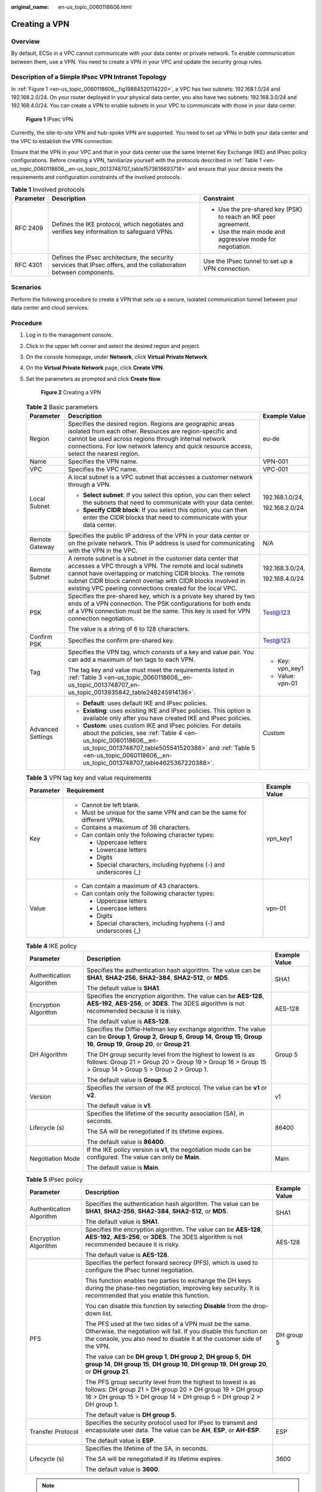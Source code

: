 :original_name: en-us_topic_0060118606.html

.. _en-us_topic_0060118606:

Creating a VPN
==============

**Overview**
------------

By default, ECSs in a VPC cannot communicate with your data center or private network. To enable communication between them, use a VPN. You need to create a VPN in your VPC and update the security group rules.

Description of a Simple IPsec VPN Intranet Topology
---------------------------------------------------

In :ref:`Figure 1 <en-us_topic_0060118606__fig19884520114220>`, a VPC has two subnets: 192.168.1.0/24 and 192.168.2.0/24. On your router deployed in your physical data center, you also have two subnets: 192.168.3.0/24 and 192.168.4.0/24. You can create a VPN to enable subnets in your VPC to communicate with those in your data center.

.. _en-us_topic_0060118606__fig19884520114220:

.. figure:: /_static/images/en-us_image_0159197475.png
   :alt: **Figure 1** IPsec VPN

   **Figure 1** IPsec VPN

Currently, the site-to-site VPN and hub-spoke VPN are supported. You need to set up VPNs in both your data center and the VPC to establish the VPN connection.

Ensure that the VPN in your VPC and that in your data center use the same Internet Key Exchange (IKE) and IPsec policy configurations. Before creating a VPN, familiarize yourself with the protocols described in :ref:`Table 1 <en-us_topic_0060118606__en-us_topic_0013748707_table1573616693718>` and ensure that your device meets the requirements and configuration constraints of the involved protocols.

.. _en-us_topic_0060118606__en-us_topic_0013748707_table1573616693718:

.. table:: **Table 1** Involved protocols

   +-----------------------+--------------------------------------------------------------------------------------------------------------------+-----------------------------------------------------------------+
   | Parameter             | Description                                                                                                        | Constraint                                                      |
   +=======================+====================================================================================================================+=================================================================+
   | RFC 2409              | Defines the IKE protocol, which negotiates and verifies key information to safeguard VPNs.                         | -  Use the pre-shared key (PSK) to reach an IKE peer agreement. |
   |                       |                                                                                                                    | -  Use the main mode and aggressive mode for negotiation.       |
   +-----------------------+--------------------------------------------------------------------------------------------------------------------+-----------------------------------------------------------------+
   | RFC 4301              | Defines the IPsec architecture, the security services that IPsec offers, and the collaboration between components. | Use the IPsec tunnel to set up a VPN connection.                |
   +-----------------------+--------------------------------------------------------------------------------------------------------------------+-----------------------------------------------------------------+

**Scenarios**
-------------

Perform the following procedure to create a VPN that sets up a secure, isolated communication tunnel between your data center and cloud services.

**Procedure**
-------------

#. Log in to the management console.

#. Click |image1| in the upper left corner and select the desired region and project.

#. On the console homepage, under **Network**, click **Virtual Private Network**.

#. On the **Virtual Private Network** page, click **Create VPN**.

#. .. _en-us_topic_0060118606__en-us_topic_0013748707_li3027778720388:

   Set the parameters as prompted and click **Create Now**.

   .. _en-us_topic_0060118606__fig12119136431:

   .. figure:: /_static/images/en-us_image_0155784843.png
      :alt: **Figure 2** Creating a VPN

      **Figure 2** Creating a VPN

   .. _en-us_topic_0060118606__en-us_topic_0013748707_table968099720388:

   .. table:: **Table 2** Basic parameters

      +-----------------------+---------------------------------------------------------------------------------------------------------------------------------------------------------------------------------------------------------------------------------------------------------------------------------------------------------------+-----------------------+
      | Parameter             | Description                                                                                                                                                                                                                                                                                                   | Example Value         |
      +=======================+===============================================================================================================================================================================================================================================================================================================+=======================+
      | Region                | Specifies the desired region. Regions are geographic areas isolated from each other. Resources are region-specific and cannot be used across regions through internal network connections. For low network latency and quick resource access, select the nearest region.                                      | eu-de                 |
      +-----------------------+---------------------------------------------------------------------------------------------------------------------------------------------------------------------------------------------------------------------------------------------------------------------------------------------------------------+-----------------------+
      | Name                  | Specifies the VPN name.                                                                                                                                                                                                                                                                                       | VPN-001               |
      +-----------------------+---------------------------------------------------------------------------------------------------------------------------------------------------------------------------------------------------------------------------------------------------------------------------------------------------------------+-----------------------+
      | VPC                   | Specifies the VPC name.                                                                                                                                                                                                                                                                                       | VPC-001               |
      +-----------------------+---------------------------------------------------------------------------------------------------------------------------------------------------------------------------------------------------------------------------------------------------------------------------------------------------------------+-----------------------+
      | Local Subnet          | A local subnet is a VPC subnet that accesses a customer network through a VPN.                                                                                                                                                                                                                                | 192.168.1.0/24,       |
      |                       |                                                                                                                                                                                                                                                                                                               |                       |
      |                       | -  **Select subnet**: If you select this option, you can then select the subnets that need to communicate with your data center.                                                                                                                                                                              | 192.168.2.0/24        |
      |                       | -  **Specify CIDR block**: If you select this option, you can then enter the CIDR blocks that need to communicate with your data center.                                                                                                                                                                      |                       |
      +-----------------------+---------------------------------------------------------------------------------------------------------------------------------------------------------------------------------------------------------------------------------------------------------------------------------------------------------------+-----------------------+
      | Remote Gateway        | Specifies the public IP address of the VPN in your data center or on the private network. This IP address is used for communicating with the VPN in the VPC.                                                                                                                                                  | N/A                   |
      +-----------------------+---------------------------------------------------------------------------------------------------------------------------------------------------------------------------------------------------------------------------------------------------------------------------------------------------------------+-----------------------+
      | Remote Subnet         | A remote subnet is a subnet in the customer data center that accesses a VPC through a VPN. The remote and local subnets cannot have overlapping or matching CIDR blocks. The remote subnet CIDR block cannot overlap with CIDR blocks involved in existing VPC peering connections created for the local VPC. | 192.168.3.0/24,       |
      |                       |                                                                                                                                                                                                                                                                                                               |                       |
      |                       |                                                                                                                                                                                                                                                                                                               | 192.168.4.0/24        |
      +-----------------------+---------------------------------------------------------------------------------------------------------------------------------------------------------------------------------------------------------------------------------------------------------------------------------------------------------------+-----------------------+
      | PSK                   | Specifies the pre-shared key, which is a private key shared by two ends of a VPN connection. The PSK configurations for both ends of a VPN connection must be the same. This key is used for VPN connection negotiation.                                                                                      | Test@123              |
      |                       |                                                                                                                                                                                                                                                                                                               |                       |
      |                       | The value is a string of 6 to 128 characters.                                                                                                                                                                                                                                                                 |                       |
      +-----------------------+---------------------------------------------------------------------------------------------------------------------------------------------------------------------------------------------------------------------------------------------------------------------------------------------------------------+-----------------------+
      | Confirm PSK           | Specifies the confirm pre-shared key.                                                                                                                                                                                                                                                                         | Test@123              |
      +-----------------------+---------------------------------------------------------------------------------------------------------------------------------------------------------------------------------------------------------------------------------------------------------------------------------------------------------------+-----------------------+
      | Tag                   | Specifies the VPN tag, which consists of a key and value pair. You can add a maximum of ten tags to each VPN.                                                                                                                                                                                                 | -  Key: vpn_key1      |
      |                       |                                                                                                                                                                                                                                                                                                               | -  Value: vpn-01      |
      |                       | The tag key and value must meet the requirements listed in :ref:`Table 3 <en-us_topic_0060118606__en-us_topic_0013748707_en-us_topic_0013935842_table248245914136>`.                                                                                                                                          |                       |
      +-----------------------+---------------------------------------------------------------------------------------------------------------------------------------------------------------------------------------------------------------------------------------------------------------------------------------------------------------+-----------------------+
      | Advanced Settings     | -  **Default**: uses default IKE and IPsec policies.                                                                                                                                                                                                                                                          | Custom                |
      |                       | -  **Existing**: uses existing IKE and IPsec policies. This option is available only after you have created IKE and IPsec policies.                                                                                                                                                                           |                       |
      |                       | -  **Custom**: uses custom IKE and IPsec policies. For details about the policies, see :ref:`Table 4 <en-us_topic_0060118606__en-us_topic_0013748707_table505541520388>` and :ref:`Table 5 <en-us_topic_0060118606__en-us_topic_0013748707_table4625367220388>`.                                              |                       |
      +-----------------------+---------------------------------------------------------------------------------------------------------------------------------------------------------------------------------------------------------------------------------------------------------------------------------------------------------------+-----------------------+

   .. _en-us_topic_0060118606__en-us_topic_0013748707_en-us_topic_0013935842_table248245914136:

   .. table:: **Table 3** VPN tag key and value requirements

      +-----------------------+----------------------------------------------------------------------------+-----------------------+
      | Parameter             | Requirement                                                                | Example Value         |
      +=======================+============================================================================+=======================+
      | Key                   | -  Cannot be left blank.                                                   | vpn_key1              |
      |                       | -  Must be unique for the same VPN and can be the same for different VPNs. |                       |
      |                       | -  Contains a maximum of 36 characters.                                    |                       |
      |                       | -  Can contain only the following character types:                         |                       |
      |                       |                                                                            |                       |
      |                       |    -  Uppercase letters                                                    |                       |
      |                       |    -  Lowercase letters                                                    |                       |
      |                       |    -  Digits                                                               |                       |
      |                       |    -  Special characters, including hyphens (-) and underscores (_)        |                       |
      +-----------------------+----------------------------------------------------------------------------+-----------------------+
      | Value                 | -  Can contain a maximum of 43 characters.                                 | vpn-01                |
      |                       | -  Can contain only the following character types:                         |                       |
      |                       |                                                                            |                       |
      |                       |    -  Uppercase letters                                                    |                       |
      |                       |    -  Lowercase letters                                                    |                       |
      |                       |    -  Digits                                                               |                       |
      |                       |    -  Special characters, including hyphens (-) and underscores (_)        |                       |
      +-----------------------+----------------------------------------------------------------------------+-----------------------+

   .. _en-us_topic_0060118606__en-us_topic_0013748707_table505541520388:

   .. table:: **Table 4** IKE policy

      +--------------------------+-----------------------------------------------------------------------------------------------------------------------------------------------------------------------------------------------------+-----------------------+
      | Parameter                | Description                                                                                                                                                                                         | Example Value         |
      +==========================+=====================================================================================================================================================================================================+=======================+
      | Authentication Algorithm | Specifies the authentication hash algorithm. The value can be **SHA1**, **SHA2-256**, **SHA2-384**, **SHA2-512**, or **MD5**.                                                                       | SHA1                  |
      |                          |                                                                                                                                                                                                     |                       |
      |                          | The default value is **SHA1**.                                                                                                                                                                      |                       |
      +--------------------------+-----------------------------------------------------------------------------------------------------------------------------------------------------------------------------------------------------+-----------------------+
      | Encryption Algorithm     | Specifies the encryption algorithm. The value can be **AES-128**, **AES-192**, **AES-256**, or **3DES**. The 3DES algorithm is not recommended because it is risky.                                 | AES-128               |
      |                          |                                                                                                                                                                                                     |                       |
      |                          | The default value is **AES-128**.                                                                                                                                                                   |                       |
      +--------------------------+-----------------------------------------------------------------------------------------------------------------------------------------------------------------------------------------------------+-----------------------+
      | DH Algorithm             | Specifies the Diffie-Hellman key exchange algorithm. The value can be **Group 1**, **Group 2**, **Group 5**, **Group 14**, **Group 15**, **Group 16**, **Group 19**, **Group 20**, or **Group 21**. | Group 5               |
      |                          |                                                                                                                                                                                                     |                       |
      |                          | The DH group security level from the highest to lowest is as follows: Group 21 > Group 20 > Group 19 > Group 16 > Group 15 > Group 14 > Group 5 > Group 2 > Group 1.                                |                       |
      |                          |                                                                                                                                                                                                     |                       |
      |                          | The default value is **Group 5**.                                                                                                                                                                   |                       |
      +--------------------------+-----------------------------------------------------------------------------------------------------------------------------------------------------------------------------------------------------+-----------------------+
      | Version                  | Specifies the version of the IKE protocol. The value can be **v1** or **v2**.                                                                                                                       | v1                    |
      |                          |                                                                                                                                                                                                     |                       |
      |                          | The default value is **v1**.                                                                                                                                                                        |                       |
      +--------------------------+-----------------------------------------------------------------------------------------------------------------------------------------------------------------------------------------------------+-----------------------+
      | Lifecycle (s)            | Specifies the lifetime of the security association (SA), in seconds.                                                                                                                                | 86400                 |
      |                          |                                                                                                                                                                                                     |                       |
      |                          | The SA will be renegotiated if its lifetime expires.                                                                                                                                                |                       |
      |                          |                                                                                                                                                                                                     |                       |
      |                          | The default value is **86400**.                                                                                                                                                                     |                       |
      +--------------------------+-----------------------------------------------------------------------------------------------------------------------------------------------------------------------------------------------------+-----------------------+
      | Negotiation Mode         | If the IKE policy version is **v1**, the negotiation mode can be configured. The value can only be **Main**.                                                                                        | Main                  |
      |                          |                                                                                                                                                                                                     |                       |
      |                          | The default value is **Main**.                                                                                                                                                                      |                       |
      +--------------------------+-----------------------------------------------------------------------------------------------------------------------------------------------------------------------------------------------------+-----------------------+

   .. _en-us_topic_0060118606__en-us_topic_0013748707_table4625367220388:

   .. table:: **Table 5** IPsec policy

      +--------------------------+----------------------------------------------------------------------------------------------------------------------------------------------------------------------------------------------------------+-----------------------+
      | Parameter                | Description                                                                                                                                                                                              | Example Value         |
      +==========================+==========================================================================================================================================================================================================+=======================+
      | Authentication Algorithm | Specifies the authentication hash algorithm. The value can be **SHA1**, **SHA2-256**, **SHA2-384**, **SHA2-512**, or **MD5**.                                                                            | SHA1                  |
      |                          |                                                                                                                                                                                                          |                       |
      |                          | The default value is **SHA1**.                                                                                                                                                                           |                       |
      +--------------------------+----------------------------------------------------------------------------------------------------------------------------------------------------------------------------------------------------------+-----------------------+
      | Encryption Algorithm     | Specifies the encryption algorithm. The value can be **AES-128**, **AES-192**, **AES-256**, or **3DES**. The 3DES algorithm is not recommended because it is risky.                                      | AES-128               |
      |                          |                                                                                                                                                                                                          |                       |
      |                          | The default value is **AES-128**.                                                                                                                                                                        |                       |
      +--------------------------+----------------------------------------------------------------------------------------------------------------------------------------------------------------------------------------------------------+-----------------------+
      | PFS                      | Specifies the perfect forward secrecy (PFS), which is used to configure the IPsec tunnel negotiation.                                                                                                    | DH group 5            |
      |                          |                                                                                                                                                                                                          |                       |
      |                          | This function enables two parties to exchange the DH keys during the phase-two negotiation, improving key security. It is recommended that you enable this function.                                     |                       |
      |                          |                                                                                                                                                                                                          |                       |
      |                          | You can disable this function by selecting **Disable** from the drop-down list.                                                                                                                          |                       |
      |                          |                                                                                                                                                                                                          |                       |
      |                          | The PFS used at the two sides of a VPN must be the same. Otherwise, the negotiation will fail. If you disable this function on the console, you also need to disable it at the customer side of the VPN. |                       |
      |                          |                                                                                                                                                                                                          |                       |
      |                          | The value can be **DH group 1**, **DH group 2**, **DH group 5**, **DH group 14**, **DH group 15**, **DH group 16**, **DH group 19**, **DH group 20**, or **DH group 21**.                                |                       |
      |                          |                                                                                                                                                                                                          |                       |
      |                          | The PFS group security level from the highest to lowest is as follows: DH group 21 > DH group 20 > DH group 19 > DH group 16 > DH group 15 > DH group 14 > DH group 5 > DH group 2 > DH group 1.         |                       |
      |                          |                                                                                                                                                                                                          |                       |
      |                          | The default value is **DH group 5**.                                                                                                                                                                     |                       |
      +--------------------------+----------------------------------------------------------------------------------------------------------------------------------------------------------------------------------------------------------+-----------------------+
      | Transfer Protocol        | Specifies the security protocol used for IPsec to transmit and encapsulate user data. The value can be **AH**, **ESP**, or **AH-ESP**.                                                                   | ESP                   |
      |                          |                                                                                                                                                                                                          |                       |
      |                          | The default value is **ESP**.                                                                                                                                                                            |                       |
      +--------------------------+----------------------------------------------------------------------------------------------------------------------------------------------------------------------------------------------------------+-----------------------+
      | Lifecycle (s)            | Specifies the lifetime of the SA, in seconds.                                                                                                                                                            | 3600                  |
      |                          |                                                                                                                                                                                                          |                       |
      |                          | The SA will be renegotiated if its lifetime expires.                                                                                                                                                     |                       |
      |                          |                                                                                                                                                                                                          |                       |
      |                          | The default value is **3600**.                                                                                                                                                                           |                       |
      +--------------------------+----------------------------------------------------------------------------------------------------------------------------------------------------------------------------------------------------------+-----------------------+

   .. note::

      The IKE policy specifies the encryption and authentication algorithms to use in the negotiation phase of an IPsec tunnel. The IPsec policy specifies the protocol, encryption algorithm, and authentication algorithm to use in the data transmission phase of an IPsec tunnel. These parameters must be the same between the VPN in your VPC and that in your data center. If they are different, the VPN cannot be set up.

#. Click **Submit**.

   After the IPsec VPN is created, a public network egress IP address is assigned to the IPsec VPN. The IP address is the local gateway address of a created VPN on the network console. When configuring the remote tunnel in your data center, you must set the remote gateway address to this IP address.

   .. _en-us_topic_0060118606__en-us_topic_0013748707_fig4815144716272:

   .. figure:: /_static/images/en-us_image_0152926732.png
      :alt: **Figure 3** Gateway egress IP address

      **Figure 3** Gateway egress IP address

#. Due to the symmetry of the tunnel, you also need to configure the IPsec VPN on your router or firewall in the data center.

   -  For the protocols supported by VPN connections, see section :ref:`Reference Standards and Protocols <en-us_topic_0081947484>`.
   -  For a list of supported VPN devices, see :ref:`Which Remote VPN Devices Are Supported? <en-us_topic_0109676043>`.

.. |image1| image:: /_static/images/en-us_image_0123091916.png
